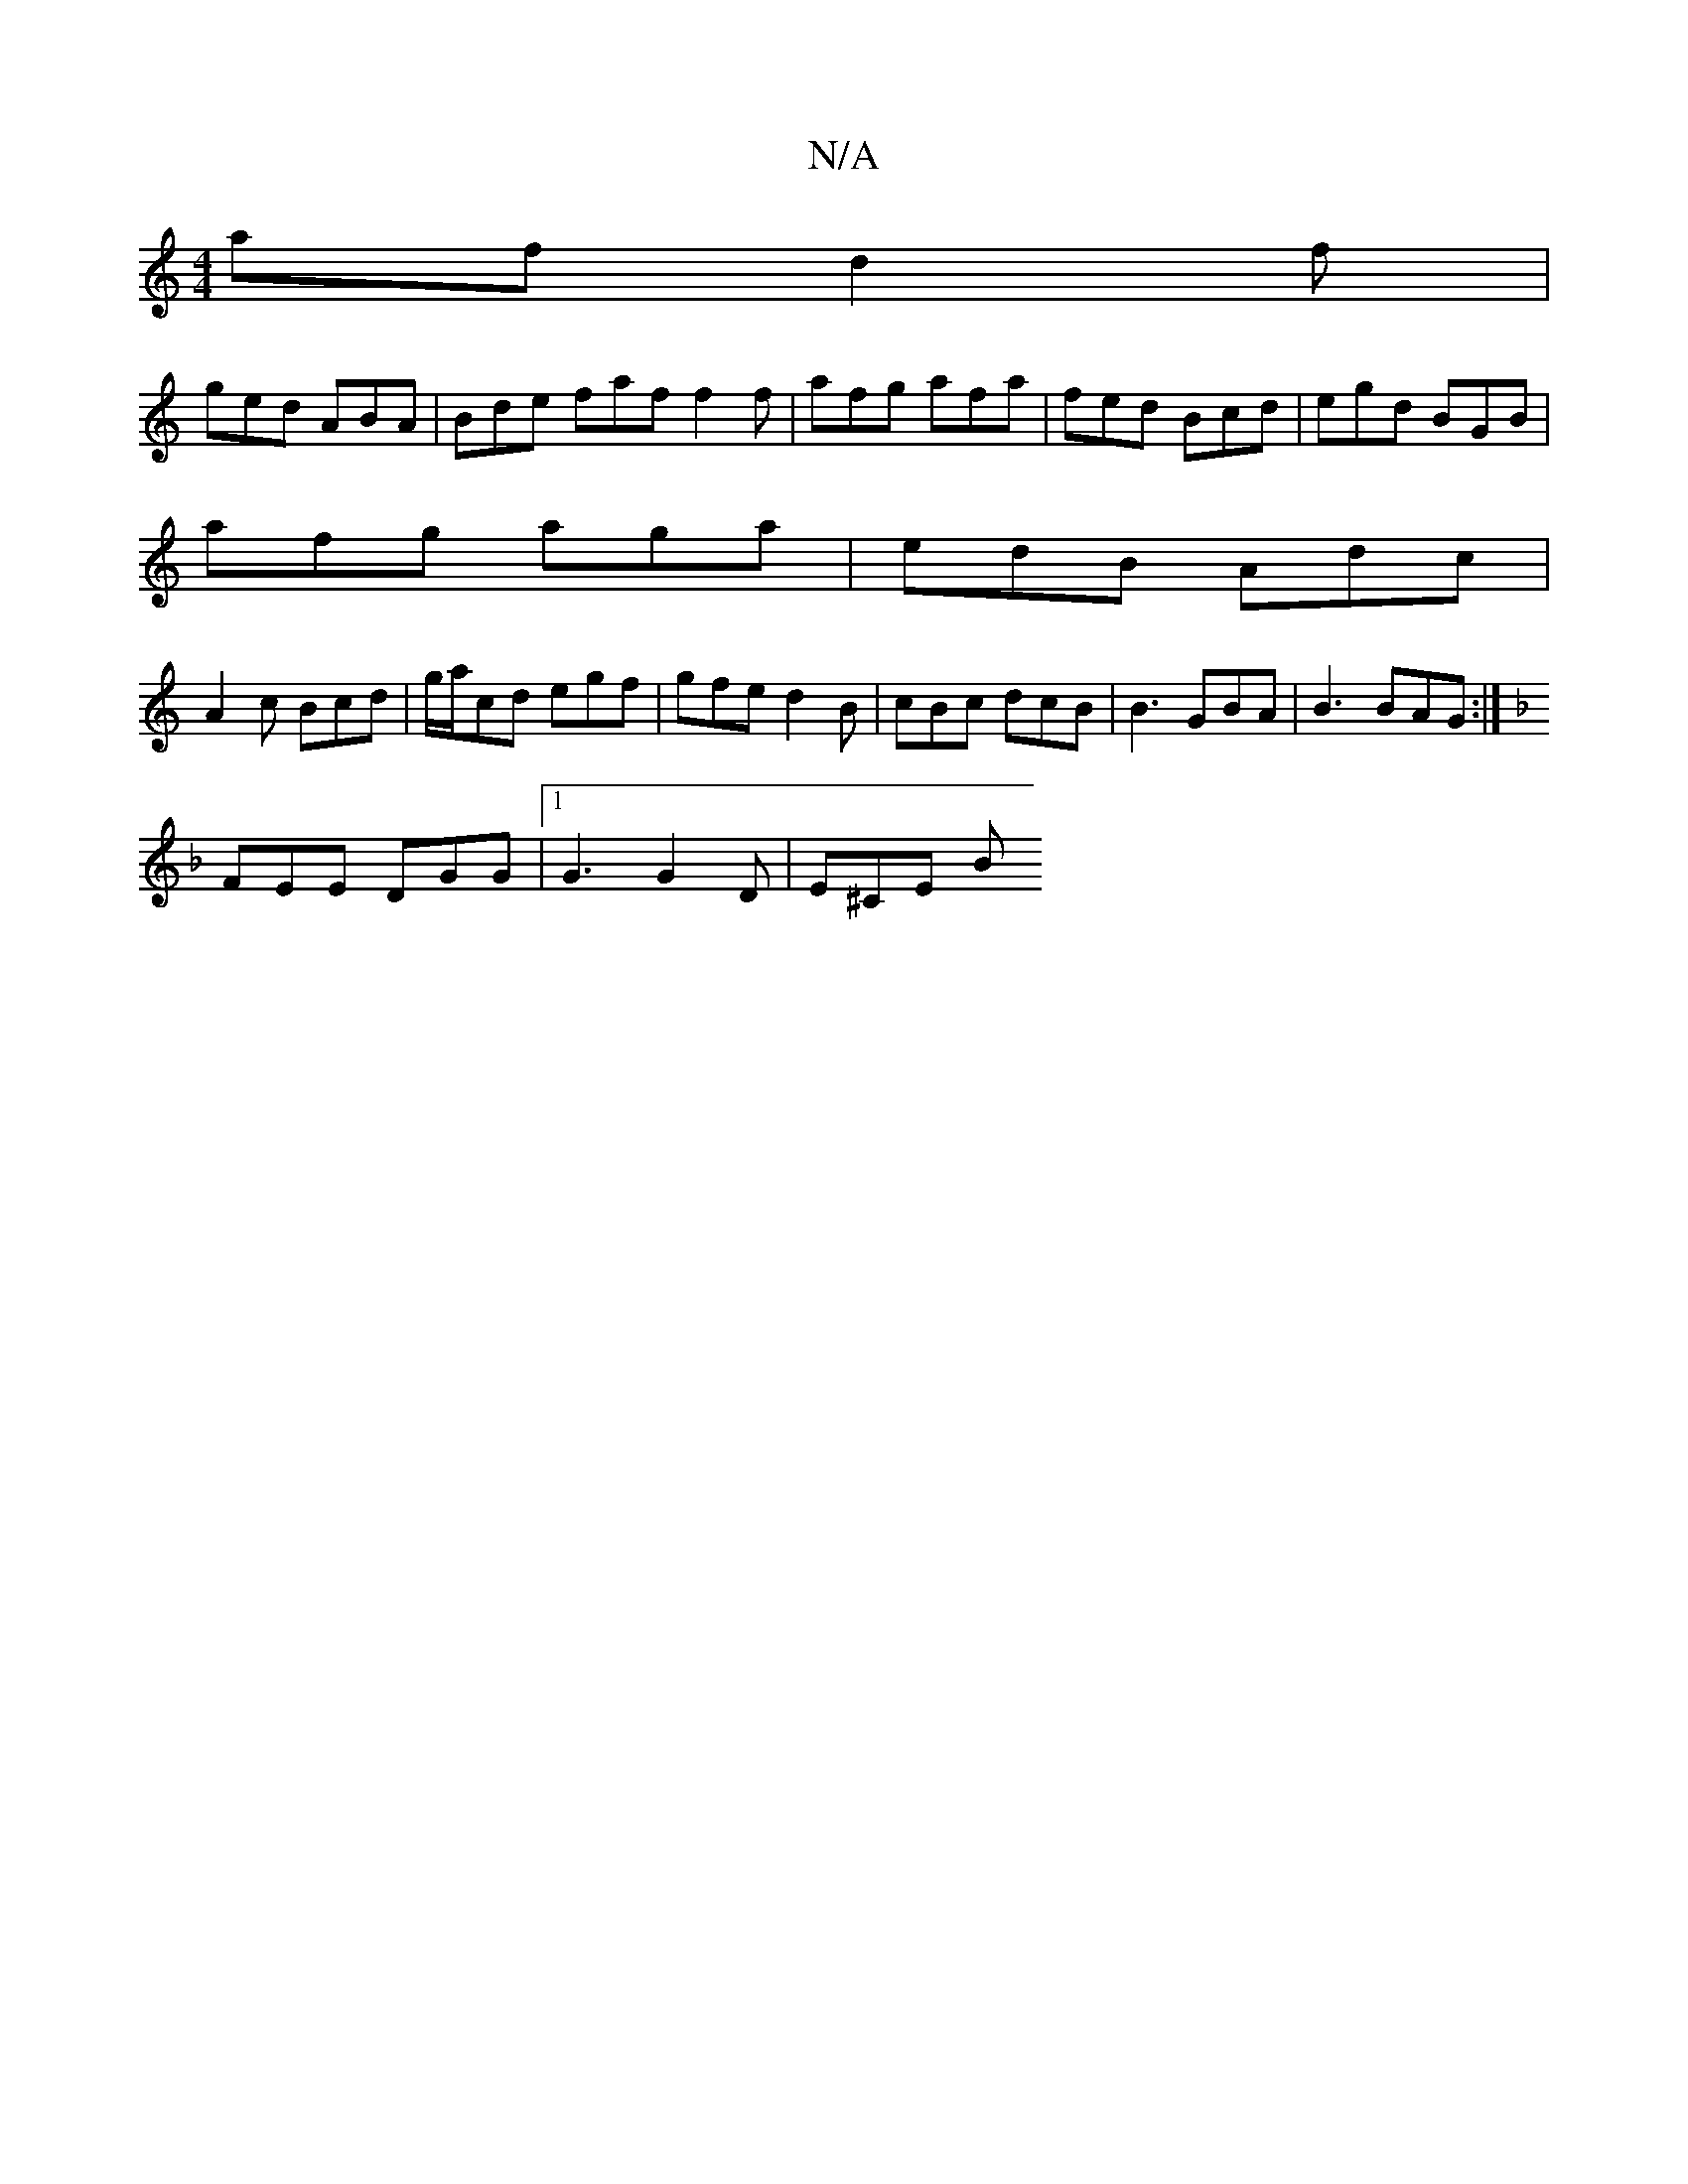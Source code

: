 X:1
T:N/A
M:4/4
R:N/A
K:Cmajor
af d2f |
ged ABA | Bde faf f2 f | afg afa | fed Bcd | egd BGB |
afg aga| edB Adc|
A2c Bcd|g/a/cd egf | gfe d2B | cBc dcB | B3 GBA | B3 BAG :|
K:FED]FDE FAF A2 A dBA|GFE DEG|
FEE DGG|1 G3 G2 D | E^CE B